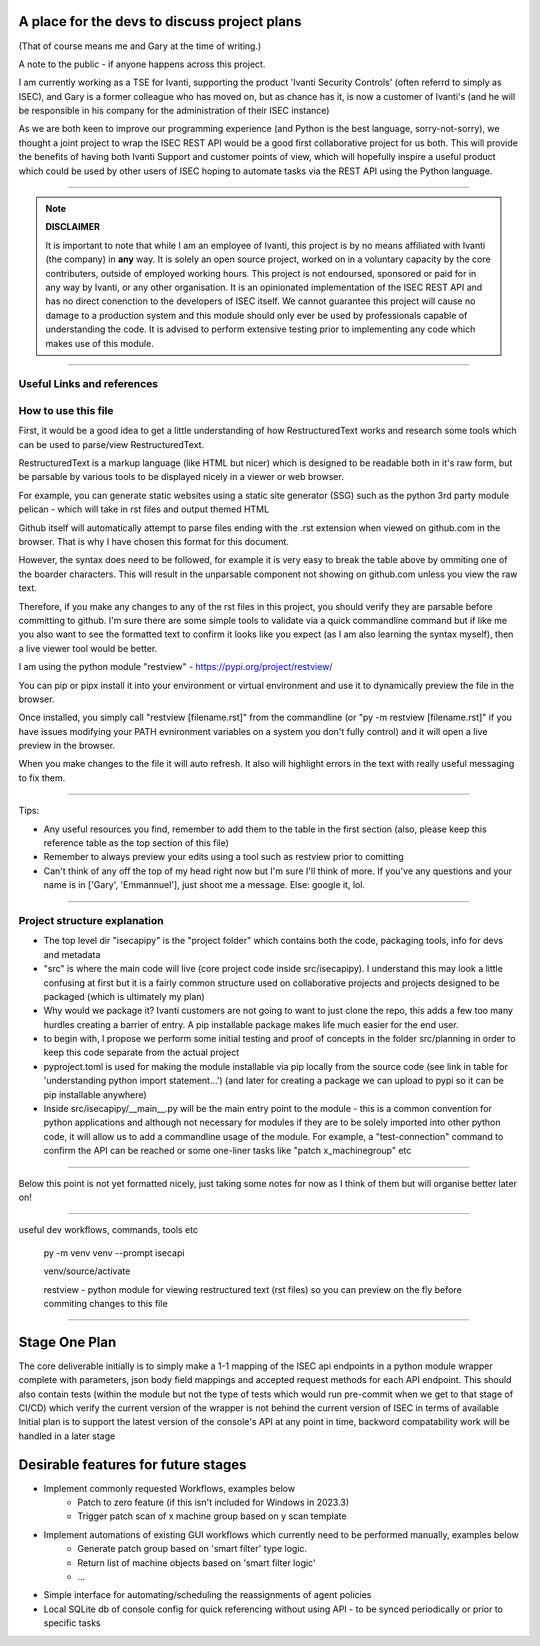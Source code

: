 A place for the devs to discuss project plans
=============================================

(That of course means me and Gary at the time of writing.)

A note to the public - if anyone happens across this project.

I am currently working as a TSE for Ivanti, supporting the product 'Ivanti Security Controls' (often referrd to simply as ISEC), and Gary is a former colleague who has moved on, but as chance has it, is now a customer of Ivanti's (and he will be responsible in his company for the administration of their ISEC instance)

As we are both keen to improve our programming experience (and Python is the best language, sorry-not-sorry), we thought a joint project to wrap the ISEC REST API would be a good first collaborative project for us both. This will provide the benefits of having both Ivanti Support and customer points of view, which will hopefully inspire a useful product which could be used by other users of ISEC hoping to automate tasks via the REST API using the Python language.

-----

.. note::
    **DISCLAIMER**

    It is important to note that while I am an employee of Ivanti, this project is by no means affiliated with Ivanti (the company) in **any** way. It is solely an open source project, worked on in a voluntary capacity by the core contributers, outside of employed working hours. This project is not endoursed, sponsored or paid for in any way by Ivanti, or any other organisation.
    It is an opinionated implementation of the ISEC REST API and has no direct conenction to the developers of ISEC itself.
    We cannot guarantee this project will cause no damage to a production system and this module should only ever be used by professionals capable of understanding the code. It is advised to perform extensive testing prior to implementing any code which makes use of this module.

-----

Useful Links and references
***************************

+---------------------------------+-------------------------------------------------------------------------------------+------------------------------------------------------------------------------------------------------------+
| Name                            |    Description                                                                      |  Link                                                                                                      |
+---------------------------------+-------------------------------------------------------------------------------------+------------------------------------------------------------------------------------------------------------+
| Python REST API Wrapper Tutorial|  An in depth guide on how to plan and implement a python wrapper for a REST API     | https://www.pretzellogix.net/2021/12/08/step-1-read-the-docs-and-use-postman-to-understand-the-rest-api/   |
+---------------------------------+-------------------------------------------------------------------------------------+------------------------------------------------------------------------------------------------------------+
| Collaborating on github         |  Youtube video outlining basic workflows to collaborate on github                   | https://youtu.be/HbSjyU2vf6Y                                                                               |
+---------------------------------+-------------------------------------------------------------------------------------+------------------------------------------------------------------------------------------------------------+
| RestructuredText references     |  A decent resource for RestructuredText syntax (like what this is written in)       | https://docutils.sourceforge.io/docs/user/rst/quickref.html#section-structure                              |
|                                 +-------------------------------------------------------------------------------------+------------------------------------------------------------------------------------------------------------+
|                                 |  A second resource which is specific to a certain platform but is still useful      | https://sublime-and-sphinx-guide.readthedocs.io/en/latest/indices.html                                     |
+---------------------------------+------------------------------------------------------+------------------------------+------------------------------------------------------------------------------------------------------------+
|Good intermediate -> advanced    |  Al Sweigart is one of the best Python educators,    |Beyond the basics video course| https://youtu.be/VihLgySA6wU                                                                               |
|                                 |  catering to a wide range of                         +------------------------------+------------------------------------------------------------------------------------------------------------+
|Python resources                 |  abilities and he communicates very well.            |Beyond the basics book (free) | https://inventwithpython.com/                                                                              |
|                                 |  He has several books, all available for free and    |                              |                                                                                                            |
|                                 |  some youtube courses based on his books.            |                              |                                                                                                            |
+---------------------------------+------------------------------------------------------+------------------------------+------------------------------------------------------------------------------------------------------------+
|Understanding python import      | How a module can be imported depends on a few different things, such as where the   | https://youtu.be/v6tALyc4C10                                                                               |
|statement and packaging modules.| module is installed, or if it simply exists in the current directory etc.           |                                                                                                            |
|                                 | All of this is explained well by this realpython code conversation video.           |                                                                                                            |
+---------------------------------+-------------------------------------------------------------------------------------+------------------------------------------------------------------------------------------------------------+

How to use this file
********************

First, it would be a good idea to get a little understanding of how RestructuredText works and research some tools which can be used to parse/view RestructuredText.

RestructuredText is a markup language (like HTML but nicer) which is designed to be readable both in it's raw form, but be parsable by various tools to be displayed nicely in a viewer or web browser.

For example, you can generate static websites using a static site generator (SSG) such as the python 3rd party module pelican - which will take in rst files and output themed HTML

Github itself will automatically attempt to parse files ending with the .rst extension when viewed on github.com in the browser. That is why I have chosen this format for this document.

However, the syntax does need to be followed, for example it is very easy to break the table above by ommiting one of the boarder characters. This will result in the unparsable component not showing on github.com unless you view the raw text.

Therefore, if you make any changes to any of the rst files in this project, you should verify they are parsable before committing to github. I'm sure there are some simple tools to validate via a quick commandline command but if like me you also want to
see the formatted text to confirm it looks like you expect (as I am also learning the syntax myself), then a live viewer tool would be better.

I am using the python module "restview" - https://pypi.org/project/restview/

You can pip or pipx install it into your environment or virtual environment and use it to dynamically preview the file in the browser.

Once installed, you simply call "restview [filename.rst]" from the commandline (or "py -m restview [filename.rst]" if you have issues modifying your PATH evnironment variables on a system you don't fully control) and it will open a live preview in the browser.

When you make changes to the file it will auto refresh. It also will highlight errors in the text with really useful messaging to fix them.

-----

Tips:

- Any useful resources you find, remember to add them to the table in the first section (also, please keep this reference table as the top section of this file)
- Remember to always preview your edits using a tool such as restview prior to comitting
- Can't think of any off the top of my head right now but I'm sure I'll think of more. If you've any questions and your name is in ['Gary', 'Emmannuel'], just shoot me a message. Else: google it, lol.

-----

Project structure explanation
*****************************

- The top level dir "isecapipy" is the "project folder" which contains both the code, packaging tools, info for devs and metadata
- "src" is where the main code will live (core project code inside src/isecapipy). I understand this may look a little confusing at first but it is a fairly common structure used on collaborative projects and projects designed to be packaged (which is ultimately my plan)
- Why would we package it? Ivanti customers are not going to want to just clone the repo, this adds a few too many hurdles creating a barrier of entry. A pip installable package makes life much easier for the end user.
- to begin with, I propose we perform some initial testing and proof of concepts in the folder src/planning in order to keep this code separate from the actual project
- pyproject.toml is used for making the module installable via pip locally from the source code (see link in table for 'understanding python import statement...') (and later for creating a package we can upload to pypi so it can be pip installable anywhere)
- Inside src/isecapipy/__main__.py will be the main entry point to the module - this is a common convention for python applications and although not necessary for modules if they are to be solely imported into other python code, it will allow us to add a commandline usage of the module. For example, a "test-connection" command to confirm the API can be reached or some one-liner tasks like "patch x_machinegroup" etc

-----

Below this point is not yet formatted nicely, just taking some notes for now as I think of them but will organise better later on!

-----

useful dev workflows, commands, tools etc



    py -m venv venv --prompt isecapi 

    venv/source/activate

    restview - python module for viewing restructured text (rst files) so you can preview on the fly before commiting changes to this file


-----

Stage One Plan
==============

The core deliverable initially is to simply make a 1-1 mapping of the ISEC api endpoints in a python module wrapper complete with parameters, json body field mappings and accepted request methods for each API endpoint.
This should also contain tests (within the module but not the type of tests which would run pre-commit when we get to that stage of CI/CD) which verify the current version of the wrapper is not behind the current version of ISEC in terms of available 
Initial plan is to support the latest version of the console's API at any point in time, backword compatability work will be handled in a later stage


Desirable features for future stages
====================================

- Implement commonly requested Workflows, examples below
    - Patch to zero feature (if this isn't included for Windows in 2023.3)
    - Trigger patch scan of x machine group based on y scan template 
- Implement automations of existing GUI workflows which currently need to be performed manually, examples below
    - Generate patch group based on 'smart filter' type logic.
    - Return list of machine objects based on 'smart filter logic'
    - ...
- Simple interface for automating/scheduling the reassignments of agent policies
- Local SQLite db of console config for quick referencing without using API - to be synced periodically or prior to specific tasks